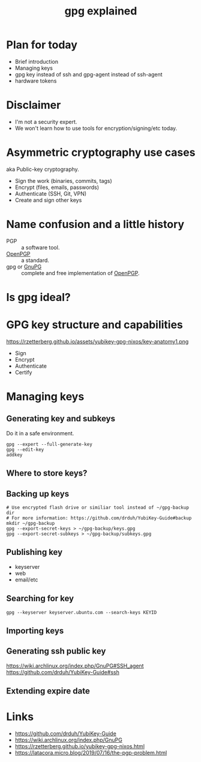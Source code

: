 :PROPERTIES:
:ID:       896d4623-9ada-4ab5-af9a-3696ef90b1a1
:ROAM_REFS: https://youtu.be/4-Ks_f8rQFA
:END:
#+title: gpg explained
#+filetags: Stream

* Plan for today
- Brief introduction
- Managing keys
- gpg key instead of ssh and gpg-agent instead of ssh-agent
- hardware tokens
* Disclaimer
- I'm not a security expert.
- We won't learn how to use tools for encryption/signing/etc today.
* Asymmetric cryptography use cases
aka Public-key cryptography.
- Sign the work (binaries, commits, tags)
- Encrypt (files, emails, passwords)
- Authenticate (SSH, Git, VPN)
- Create and sign other keys
* Name confusion and a little history
- PGP :: a software tool.
- [[id:9353387c-bc3c-4c2f-8882-7ae5500bb9ca][OpenPGP]] :: a standard.
- gpg or [[id:52b0eb9a-598c-4732-846f-654932eda0fd][GnuPG]] :: complete and free implementation of [[id:9353387c-bc3c-4c2f-8882-7ae5500bb9ca][OpenPGP]].
* Is gpg ideal?
* GPG key structure and capabilities
https://rzetterberg.github.io/assets/yubikey-gpg-nixos/key-anatomy1.png
- Sign
- Encrypt
- Authenticate
- Certify
* Managing keys
** Generating key and subkeys
Do it in a safe environment.
#+begin_src shell
gpg --expert --full-generate-key
gpg --edit-key
addkey
#+end_src
** Where to store keys?
** Backing up keys
#+begin_src shell
# Use encrypted flash drive or similiar tool instead of ~/gpg-backup dir
# For more information: https://github.com/drduh/YubiKey-Guide#backup
mkdir ~/gpg-backup
gpg --export-secret-keys > ~/gpg-backup/keys.gpg
gpg --export-secret-subkeys > ~/gpg-backup/subkeys.gpg
#+end_src
** Publishing key
- keyserver
- web
- email/etc
** Searching for key
#+begin_src shell
gpg --keyserver keyserver.ubuntu.com --search-keys KEYID
#+end_src
** Importing keys
** Generating ssh public key
https://wiki.archlinux.org/index.php/GnuPG#SSH_agent
https://github.com/drduh/YubiKey-Guide#ssh
** Extending expire date
* Links
- https://github.com/drduh/YubiKey-Guide
- https://wiki.archlinux.org/index.php/GnuPG
- https://rzetterberg.github.io/yubikey-gpg-nixos.html
- https://latacora.micro.blog/2019/07/16/the-pgp-problem.html
